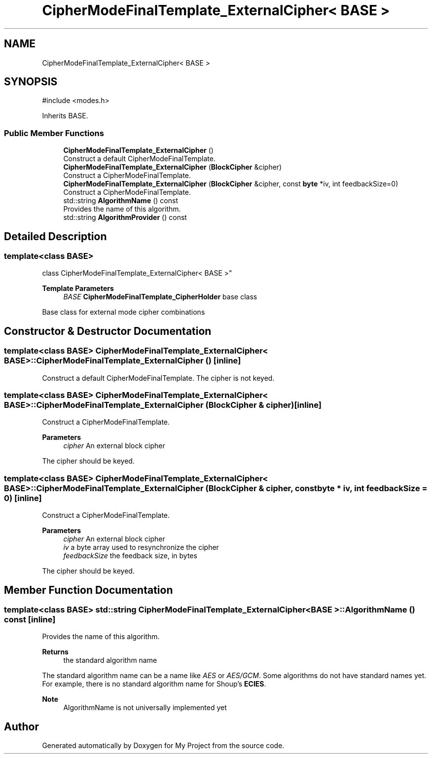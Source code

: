.TH "CipherModeFinalTemplate_ExternalCipher< BASE >" 3 "My Project" \" -*- nroff -*-
.ad l
.nh
.SH NAME
CipherModeFinalTemplate_ExternalCipher< BASE >
.SH SYNOPSIS
.br
.PP
.PP
\fR#include <modes\&.h>\fP
.PP
Inherits BASE\&.
.SS "Public Member Functions"

.in +1c
.ti -1c
.RI "\fBCipherModeFinalTemplate_ExternalCipher\fP ()"
.br
.RI "Construct a default CipherModeFinalTemplate\&. "
.ti -1c
.RI "\fBCipherModeFinalTemplate_ExternalCipher\fP (\fBBlockCipher\fP &cipher)"
.br
.RI "Construct a CipherModeFinalTemplate\&. "
.ti -1c
.RI "\fBCipherModeFinalTemplate_ExternalCipher\fP (\fBBlockCipher\fP &cipher, const \fBbyte\fP *iv, int feedbackSize=0)"
.br
.RI "Construct a CipherModeFinalTemplate\&. "
.ti -1c
.RI "std::string \fBAlgorithmName\fP () const"
.br
.RI "Provides the name of this algorithm\&. "
.ti -1c
.RI "std::string \fBAlgorithmProvider\fP () const"
.br
.in -1c
.SH "Detailed Description"
.PP 

.SS "template<class BASE>
.br
class CipherModeFinalTemplate_ExternalCipher< BASE >"
.PP
\fBTemplate Parameters\fP
.RS 4
\fIBASE\fP \fBCipherModeFinalTemplate_CipherHolder\fP base class
.RE
.PP
Base class for external mode cipher combinations 
.SH "Constructor & Destructor Documentation"
.PP 
.SS "template<class BASE> \fBCipherModeFinalTemplate_ExternalCipher\fP< BASE >\fB::CipherModeFinalTemplate_ExternalCipher\fP ()\fR [inline]\fP"

.PP
Construct a default CipherModeFinalTemplate\&. The cipher is not keyed\&. 
.SS "template<class BASE> \fBCipherModeFinalTemplate_ExternalCipher\fP< BASE >\fB::CipherModeFinalTemplate_ExternalCipher\fP (\fBBlockCipher\fP & cipher)\fR [inline]\fP"

.PP
Construct a CipherModeFinalTemplate\&. 
.PP
\fBParameters\fP
.RS 4
\fIcipher\fP An external block cipher
.RE
.PP
The cipher should be keyed\&. 
.SS "template<class BASE> \fBCipherModeFinalTemplate_ExternalCipher\fP< BASE >\fB::CipherModeFinalTemplate_ExternalCipher\fP (\fBBlockCipher\fP & cipher, const \fBbyte\fP * iv, int feedbackSize = \fR0\fP)\fR [inline]\fP"

.PP
Construct a CipherModeFinalTemplate\&. 
.PP
\fBParameters\fP
.RS 4
\fIcipher\fP An external block cipher 
.br
\fIiv\fP a byte array used to resynchronize the cipher 
.br
\fIfeedbackSize\fP the feedback size, in bytes
.RE
.PP
The cipher should be keyed\&. 
.SH "Member Function Documentation"
.PP 
.SS "template<class BASE> std::string \fBCipherModeFinalTemplate_ExternalCipher\fP< BASE >::AlgorithmName () const\fR [inline]\fP"

.PP
Provides the name of this algorithm\&. 
.PP
\fBReturns\fP
.RS 4
the standard algorithm name
.RE
.PP
The standard algorithm name can be a name like \fIAES\fP or \fIAES/GCM\fP\&. Some algorithms do not have standard names yet\&. For example, there is no standard algorithm name for Shoup's \fBECIES\fP\&. 
.PP
\fBNote\fP
.RS 4
AlgorithmName is not universally implemented yet 
.RE
.PP


.SH "Author"
.PP 
Generated automatically by Doxygen for My Project from the source code\&.
